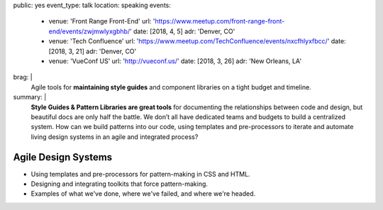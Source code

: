public: yes
event_type: talk
location: speaking
events:
  - venue: 'Front Range Front-End'
    url: 'https://www.meetup.com/front-range-front-end/events/zwjmwlyxgbhb/'
    date: [2018, 4, 5]
    adr: 'Denver, CO'
  - venue: 'Tech Confluence'
    url: 'https://www.meetup.com/TechConfluence/events/nxcfhlyxfbcc/'
    date: [2018, 3, 21]
    adr: 'Denver, CO'
  - venue: 'VueConf US'
    url: 'http://vueconf.us/'
    date: [2018, 3, 26]
    adr: 'New Orleans, LA'
brag: |
  Agile tools for **maintaining style guides**
  and component libraries
  on a tight budget and timeline.
summary: |
  **Style Guides & Pattern Libraries are great tools**
  for documenting the relationships between code and design,
  but beautiful docs are only half the battle.
  We don’t all have dedicated teams and budgets
  to build a centralized system.
  How can we build patterns into our code,
  using templates and pre-processors to iterate and automate
  living design systems in an agile and integrated process?


Agile Design Systems
====================

- Using templates and pre-processors for pattern-making in CSS and HTML.
- Designing and integrating toolkits that force pattern-making.
- Examples of what we've done, where we've failed, and where we're headed.
